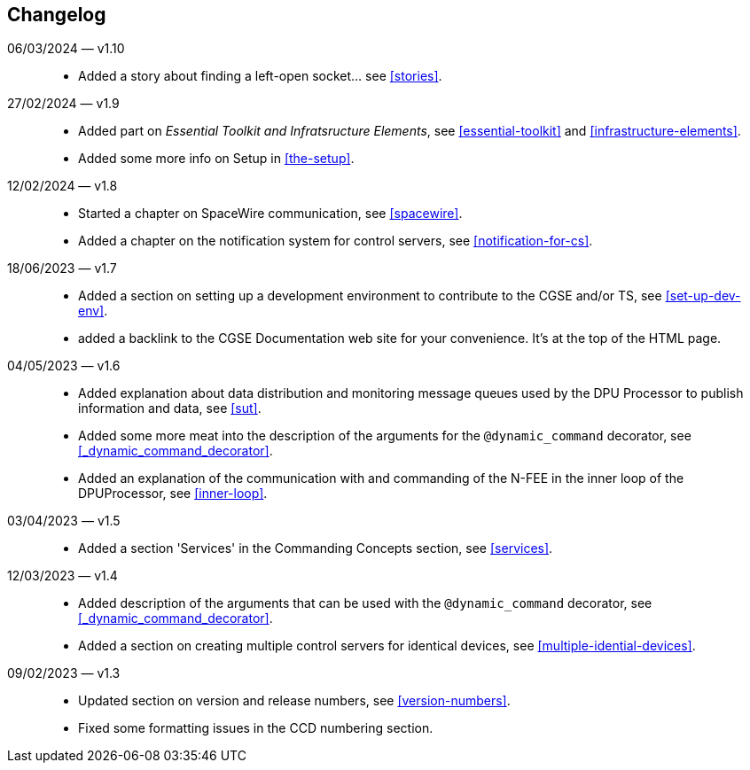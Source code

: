 == Changelog

06/03/2024 — v1.10::
* Added a story about finding a left-open socket... see <<stories>>.

27/02/2024 — v1.9::
* Added part on _Essential Toolkit and Infratsructure Elements_, see <<essential-toolkit>> and <<infrastructure-elements>>.
* Added some more info on Setup in <<the-setup>>.

12/02/2024 — v1.8::
* Started a chapter on SpaceWire communication, see <<spacewire>>.
* Added a chapter on the notification system for control servers, see <<notification-for-cs>>.

18/06/2023 — v1.7::
* Added a section on setting up a development environment to contribute to the CGSE and/or TS, see <<set-up-dev-env>>.
* added a backlink to the CGSE Documentation web site for your convenience. It's at the top of the HTML page.

04/05/2023 — v1.6::
* Added explanation about data distribution and monitoring message queues used by the DPU Processor to publish information and data, see <<sut>>.
* Added some more meat into the description of the arguments for the `@dynamic_command` decorator, see <<_dynamic_command_decorator>>.
* Added an explanation of the communication with and commanding of the N-FEE in the inner loop of the DPUProcessor, see <<inner-loop>>.

03/04/2023 — v1.5::
* Added a section 'Services' in the Commanding Concepts section, see <<services>>.

12/03/2023 — v1.4::
* Added description of the arguments that can be used with the `@dynamic_command` decorator, see <<_dynamic_command_decorator>>.
* Added a section on creating multiple control servers for identical devices, see <<multiple-idential-devices>>.

09/02/2023 — v1.3::
* Updated section on version and release numbers, see <<version-numbers>>.
* Fixed some formatting issues in the CCD numbering section.
